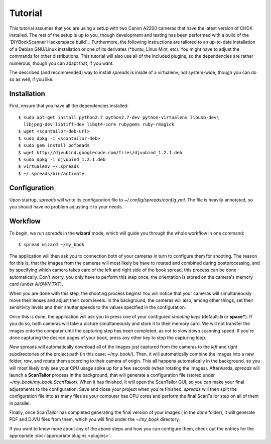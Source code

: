 Tutorial
========
This tutorial assumes that you are using a setup with two Canon A2200 cameras
that have the latest version of CHDK installed. The rest of the setup is up to
you, though development and testing has been performed with a build of the
`DIYBookScanner Hackerspace build`_. Furthermore, the following instructions
are tailored to an up-to-date installation of a Debian GNU/Linux installation
or one of its derivates (\*buntu, Linux Mint, etc). You might have to adjust
the commands for other distributions. This tutorial will also use all of the
included plugins, so the dependencies are rather numerous, though you can
adapt that, if you want.

The described (and recommended) way to install *spreads* is inside of a
virtualenv, not system-wide, though you can do so as well, if you like.

Installation
------------
First, ensure that you have all the dependencies installed::

    $ sudo apt-get install python2.7 python2.7-dev python-virtualenv libusb-dev\
      libjpeg-dev libtiff-dev libqt4-core rubygems ruby-rmagick
    $ wget <scantailor-deb-url>
    $ sudo dpkg -i <scantailor-deb>
    $ sudo gem install pdfbeads
    $ wget http://djvubind.googlecode.com/files/djvubind_1.2.1.deb
    $ sudo dpkg -i djvubind_1.2.1.deb
    $ virtualenv ~/.spreads
    $ ~/.spreads/bin/activate


Configuration
-------------
Upon startup, *spreads* will write its configuration file to
`~/.config/spreads/config.yml`. The file is heavily annotated, so you should
have no problem adjusting it to your needs.

.. seealso:: :doc:`Configuring <configuring>`


Workflow
--------
To begin, we run *spreads* in the **wizard** mode, which will guide you through
the whole workflow in one command::

    $ spread wizard ~/my_book

The application will then ask you to connection both of your cameras in turn to
configure them for shooting. The reason for this is, that the images from the
cameras will most likely be have to rotated and combined during postprocessing,
and by specifying which camera takes care of the left and right side of the
book spread, this process can be done automatically. Don't worry, you only have
to perform this step once, the orientation is stored on the camera's memory
card (under `A/OWN.TXT`).

When you are done with this step, the shooting process begins! You will notice
that your cameras will simultaneously move their lenses and adjust their zoom
levels. In the background, the cameras will also, among other things, set their
sensitivity levels and their shutter speeds to the values specified in the
configuration.

Once this is done, the application will ask you to press one of your configured
*shooting keys* (default: **b** or **space***). If you do so, both cameras will
take a picture simultaneously and store it to their memory card. We will not
transfer the images onto the computer until the capturing step has been
completed, as not to slow down scanning speed. If you're done capturing the
desired pages of your book, press any other key to stop the capturing loop.

Now spreads will automatically download all of the images just captured from
the cameras to the `left` and `right` subdirectories of the project path (in
this case: `~/my_book/`). Then, it will automatically combine the images into a
new folder, `raw`, and rotate them according to their camera of origin.  This
all happens automatically in the background, so you will most likely only see
your CPU usage spike up for a few seconds (when rotating the images).
Afterwards, *spreads* will launch a **ScanTailor** process in the background,
that will generate a configuration file (stored under
`~/my_book/my_book.ScanTailor`).  When it has finished, it will open the
ScanTailor GUI, so you can make your final adjustments to the configuration.
Save and close your project when you're finished. *spreads* will then split the
configuration file into as many files as your computer has CPU cores and
perform the final ScanTailor step on all of them in parallel.

Finally, once ScanTailor has completed generating the final version of your
images ( in the `done` folder), it will generate PDF and DJVU files from them,
which you will find under the `~/my_book` directory.

If you want to know more about any of the above steps and how you can configure
them, check out the  entries for the appropriate :doc:`appropriate plugins
<plugins>`.


